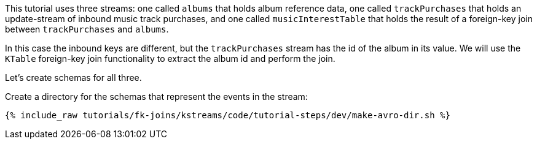 This tutorial uses three streams: one called `albums` that holds album reference data, one called `trackPurchases` that holds an update-stream of inbound music track purchases, and one called `musicInterestTable` that holds the result of a foreign-key join between `trackPurchases` and `albums`.

In this case the inbound keys are different, but the `trackPurchases` stream has the id of the album in its value. We will use the `KTable` foreign-key join functionality to extract the album id and perform the join.

Let's create schemas for all three.

Create a directory for the schemas that represent the events in the stream:

+++++
<pre class="snippet"><code class="shell">{% include_raw tutorials/fk-joins/kstreams/code/tutorial-steps/dev/make-avro-dir.sh %}</code></pre>
+++++
